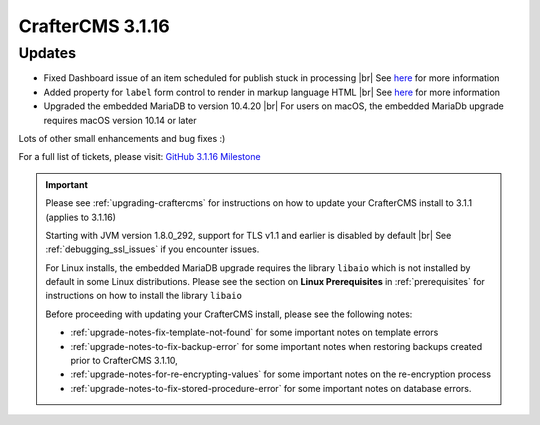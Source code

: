 .. index:: CrafterCMS 3.1.16 Release Notes

------------------
CrafterCMS 3.1.16
------------------

^^^^^^^
Updates
^^^^^^^

* Fixed Dashboard issue of an item scheduled for publish stuck in processing  |br|
  See `here <https://github.com/craftercms/craftercms/issues/4809>`__ for more information

* Added property for ``label`` form control to render in markup language HTML |br|
  See `here <https://github.com/craftercms/craftercms/issues/4807>`__ for more information

* Upgraded the embedded MariaDB to version 10.4.20 |br|
  For users on macOS, the embedded MariaDb upgrade requires macOS version 10.14 or later


Lots of other small enhancements and bug fixes :)

For a full list of tickets, please visit: `GitHub 3.1.16 Milestone <https://github.com/craftercms/craftercms/milestone/73?closed=1>`_

.. important::

    Please see :ref:`upgrading-craftercms` for instructions on how to update your CrafterCMS install to 3.1.1 (applies to 3.1.16)

    Starting with JVM version 1.8.0_292, support for TLS v1.1 and earlier is disabled by default |br|
    See :ref:`debugging_ssl_issues` if you encounter issues.

    For Linux installs, the embedded MariaDB upgrade requires the library ``libaio`` which is not installed by default in some Linux distributions.  Please see the section on **Linux Prerequisites** in :ref:`prerequisites` for instructions on how to install the library ``libaio``

    Before proceeding with updating your CrafterCMS install, please see the following notes:

    - :ref:`upgrade-notes-fix-template-not-found` for some important notes on template errors
    - :ref:`upgrade-notes-to-fix-backup-error` for some important notes when restoring backups created prior to
      CrafterCMS 3.1.10,
    - :ref:`upgrade-notes-for-re-encrypting-values` for some important notes on the re-encryption process
    - :ref:`upgrade-notes-to-fix-stored-procedure-error` for some important notes on database errors.


